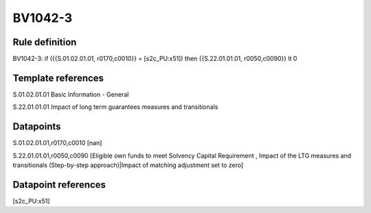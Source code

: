 ========
BV1042-3
========

Rule definition
---------------

BV1042-3: if ({{S.01.02.01.01, r0170,c0010}} = [s2c_PU:x51]) then {{S.22.01.01.01, r0050,c0090}} lt 0


Template references
-------------------

S.01.02.01.01 Basic Information - General

S.22.01.01.01 Impact of long term guarantees measures and transitionals


Datapoints
----------

S.01.02.01.01,r0170,c0010 [nan]

S.22.01.01.01,r0050,c0090 [Eligible own funds to meet Solvency Capital Requirement , Impact of the LTG measures and transitionals (Step-by-step approach)|Impact of matching adjustment set to zero]



Datapoint references
--------------------

[s2c_PU:x51]